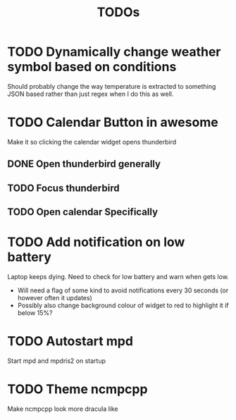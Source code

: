 #+title: TODOs

* TODO Dynamically change weather symbol based on conditions
  Should probably change the way temperature is extracted to something JSON based rather than just regex when I do this as well.

* TODO Calendar Button in awesome
  Make it so clicking the calendar widget opens thunderbird
** DONE Open thunderbird generally
** TODO Focus thunderbird
** TODO Open calendar Specifically

* TODO Add notification on low battery
  Laptop keeps dying. Need to check for low battery and warn when gets low.
- Will need a flag of some kind to avoid notifications every 30 seconds (or however often it updates)
- Possibly also change background colour of widget to red to highlight it if below 15%?

* TODO Autostart mpd
  Start mpd and mpdris2 on startup

* TODO Theme ncmpcpp
  Make ncmpcpp look more dracula like
